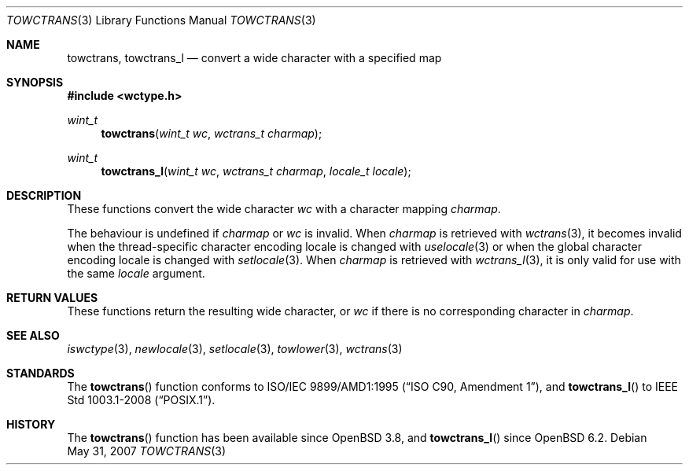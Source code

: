 .\" $OpenBSD: towctrans.3,v 1.2 2007/05/31 19:19:29 jmc Exp $
.\" $NetBSD: towctrans.3,v 1.5 2004/01/24 16:58:54 wiz Exp $
.\"
.\" Copyright (c) 2017 Ingo Schwarze <schwarze@openbsd.org>
.\" Copyright (c) 2003 Citrus Project
.\" All rights reserved.
.\"
.\" Redistribution and use in source and binary forms, with or without
.\" modification, are permitted provided that the following conditions
.\" are met:
.\" 1. Redistributions of source code must retain the above copyright
.\"    notice, this list of conditions and the following disclaimer.
.\" 2. Redistributions in binary form must reproduce the above copyright
.\"    notice, this list of conditions and the following disclaimer in the
.\"    documentation and/or other materials provided with the distribution.
.\"
.\" THIS SOFTWARE IS PROVIDED BY THE AUTHOR AND CONTRIBUTORS ``AS IS'' AND
.\" ANY EXPRESS OR IMPLIED WARRANTIES, INCLUDING, BUT NOT LIMITED TO, THE
.\" IMPLIED WARRANTIES OF MERCHANTABILITY AND FITNESS FOR A PARTICULAR PURPOSE
.\" ARE DISCLAIMED.  IN NO EVENT SHALL THE AUTHOR OR CONTRIBUTORS BE LIABLE
.\" FOR ANY DIRECT, INDIRECT, INCIDENTAL, SPECIAL, EXEMPLARY, OR CONSEQUENTIAL
.\" DAMAGES (INCLUDING, BUT NOT LIMITED TO, PROCUREMENT OF SUBSTITUTE GOODS
.\" OR SERVICES; LOSS OF USE, DATA, OR PROFITS; OR BUSINESS INTERRUPTION)
.\" HOWEVER CAUSED AND ON ANY THEORY OF LIABILITY, WHETHER IN CONTRACT, STRICT
.\" LIABILITY, OR TORT (INCLUDING NEGLIGENCE OR OTHERWISE) ARISING IN ANY WAY
.\" OUT OF THE USE OF THIS SOFTWARE, EVEN IF ADVISED OF THE POSSIBILITY OF
.\" SUCH DAMAGE.
.\"
.Dd $Mdocdate: May 31 2007 $
.Dt TOWCTRANS 3
.Os
.Sh NAME
.Nm towctrans ,
.Nm towctrans_l
.Nd convert a wide character with a specified map
.Sh SYNOPSIS
.In wctype.h
.Ft wint_t
.Fn towctrans "wint_t wc" "wctrans_t charmap"
.Ft wint_t
.Fn towctrans_l "wint_t wc" "wctrans_t charmap" "locale_t locale"
.Sh DESCRIPTION
These functions convert the wide character
.Fa wc
with a character mapping
.Fa charmap .
.Pp
The behaviour is undefined if
.Fa charmap
or
.Fa wc
is invalid.
When
.Fa charmap
is retrieved with
.Xr wctrans 3 ,
it becomes invalid when the thread-specific character encoding locale
is changed with
.Xr uselocale 3
or when the global character encoding locale is changed with
.Xr setlocale 3 .
When
.Fa charmap
is retrieved with
.Xr wctrans_l 3 ,
it is only valid for use with the same
.Fa locale
argument.
.Sh RETURN VALUES
These functions return the resulting wide character, or
.Fa wc
if there is no corresponding character in
.Fa charmap .
.Sh SEE ALSO
.Xr iswctype 3 ,
.Xr newlocale 3 ,
.Xr setlocale 3 ,
.Xr towlower 3 ,
.Xr wctrans 3
.Sh STANDARDS
The
.Fn towctrans
function conforms to
.St -isoC-amd1 ,
and
.Fn towctrans_l
to
.St -p1003.1-2008 .
.Sh HISTORY
The
.Fn towctrans
function has been available since
.Ox 3.8 ,
and
.Fn towctrans_l
since
.Ox 6.2 .
